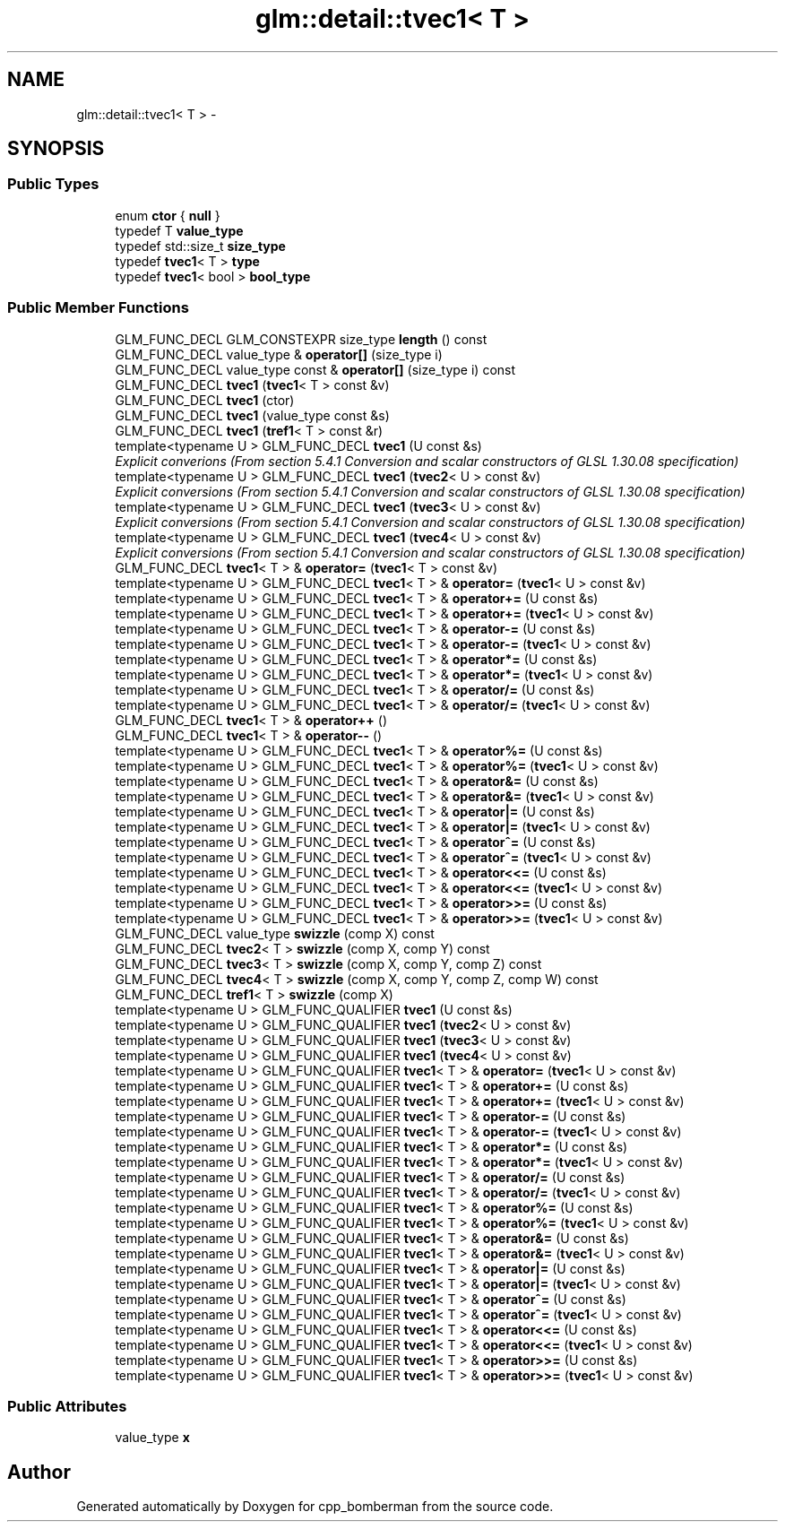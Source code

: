 .TH "glm::detail::tvec1< T >" 3 "Sun Jun 7 2015" "Version 0.42" "cpp_bomberman" \" -*- nroff -*-
.ad l
.nh
.SH NAME
glm::detail::tvec1< T > \- 
.SH SYNOPSIS
.br
.PP
.SS "Public Types"

.in +1c
.ti -1c
.RI "enum \fBctor\fP { \fBnull\fP }"
.br
.ti -1c
.RI "typedef T \fBvalue_type\fP"
.br
.ti -1c
.RI "typedef std::size_t \fBsize_type\fP"
.br
.ti -1c
.RI "typedef \fBtvec1\fP< T > \fBtype\fP"
.br
.ti -1c
.RI "typedef \fBtvec1\fP< bool > \fBbool_type\fP"
.br
.in -1c
.SS "Public Member Functions"

.in +1c
.ti -1c
.RI "GLM_FUNC_DECL GLM_CONSTEXPR size_type \fBlength\fP () const "
.br
.ti -1c
.RI "GLM_FUNC_DECL value_type & \fBoperator[]\fP (size_type i)"
.br
.ti -1c
.RI "GLM_FUNC_DECL value_type const & \fBoperator[]\fP (size_type i) const "
.br
.ti -1c
.RI "GLM_FUNC_DECL \fBtvec1\fP (\fBtvec1\fP< T > const &v)"
.br
.ti -1c
.RI "GLM_FUNC_DECL \fBtvec1\fP (ctor)"
.br
.ti -1c
.RI "GLM_FUNC_DECL \fBtvec1\fP (value_type const &s)"
.br
.ti -1c
.RI "GLM_FUNC_DECL \fBtvec1\fP (\fBtref1\fP< T > const &r)"
.br
.ti -1c
.RI "template<typename U > GLM_FUNC_DECL \fBtvec1\fP (U const &s)"
.br
.RI "\fIExplicit converions (From section 5\&.4\&.1 Conversion and scalar constructors of GLSL 1\&.30\&.08 specification) \fP"
.ti -1c
.RI "template<typename U > GLM_FUNC_DECL \fBtvec1\fP (\fBtvec2\fP< U > const &v)"
.br
.RI "\fIExplicit conversions (From section 5\&.4\&.1 Conversion and scalar constructors of GLSL 1\&.30\&.08 specification) \fP"
.ti -1c
.RI "template<typename U > GLM_FUNC_DECL \fBtvec1\fP (\fBtvec3\fP< U > const &v)"
.br
.RI "\fIExplicit conversions (From section 5\&.4\&.1 Conversion and scalar constructors of GLSL 1\&.30\&.08 specification) \fP"
.ti -1c
.RI "template<typename U > GLM_FUNC_DECL \fBtvec1\fP (\fBtvec4\fP< U > const &v)"
.br
.RI "\fIExplicit conversions (From section 5\&.4\&.1 Conversion and scalar constructors of GLSL 1\&.30\&.08 specification) \fP"
.ti -1c
.RI "GLM_FUNC_DECL \fBtvec1\fP< T > & \fBoperator=\fP (\fBtvec1\fP< T > const &v)"
.br
.ti -1c
.RI "template<typename U > GLM_FUNC_DECL \fBtvec1\fP< T > & \fBoperator=\fP (\fBtvec1\fP< U > const &v)"
.br
.ti -1c
.RI "template<typename U > GLM_FUNC_DECL \fBtvec1\fP< T > & \fBoperator+=\fP (U const &s)"
.br
.ti -1c
.RI "template<typename U > GLM_FUNC_DECL \fBtvec1\fP< T > & \fBoperator+=\fP (\fBtvec1\fP< U > const &v)"
.br
.ti -1c
.RI "template<typename U > GLM_FUNC_DECL \fBtvec1\fP< T > & \fBoperator-=\fP (U const &s)"
.br
.ti -1c
.RI "template<typename U > GLM_FUNC_DECL \fBtvec1\fP< T > & \fBoperator-=\fP (\fBtvec1\fP< U > const &v)"
.br
.ti -1c
.RI "template<typename U > GLM_FUNC_DECL \fBtvec1\fP< T > & \fBoperator*=\fP (U const &s)"
.br
.ti -1c
.RI "template<typename U > GLM_FUNC_DECL \fBtvec1\fP< T > & \fBoperator*=\fP (\fBtvec1\fP< U > const &v)"
.br
.ti -1c
.RI "template<typename U > GLM_FUNC_DECL \fBtvec1\fP< T > & \fBoperator/=\fP (U const &s)"
.br
.ti -1c
.RI "template<typename U > GLM_FUNC_DECL \fBtvec1\fP< T > & \fBoperator/=\fP (\fBtvec1\fP< U > const &v)"
.br
.ti -1c
.RI "GLM_FUNC_DECL \fBtvec1\fP< T > & \fBoperator++\fP ()"
.br
.ti -1c
.RI "GLM_FUNC_DECL \fBtvec1\fP< T > & \fBoperator--\fP ()"
.br
.ti -1c
.RI "template<typename U > GLM_FUNC_DECL \fBtvec1\fP< T > & \fBoperator%=\fP (U const &s)"
.br
.ti -1c
.RI "template<typename U > GLM_FUNC_DECL \fBtvec1\fP< T > & \fBoperator%=\fP (\fBtvec1\fP< U > const &v)"
.br
.ti -1c
.RI "template<typename U > GLM_FUNC_DECL \fBtvec1\fP< T > & \fBoperator&=\fP (U const &s)"
.br
.ti -1c
.RI "template<typename U > GLM_FUNC_DECL \fBtvec1\fP< T > & \fBoperator&=\fP (\fBtvec1\fP< U > const &v)"
.br
.ti -1c
.RI "template<typename U > GLM_FUNC_DECL \fBtvec1\fP< T > & \fBoperator|=\fP (U const &s)"
.br
.ti -1c
.RI "template<typename U > GLM_FUNC_DECL \fBtvec1\fP< T > & \fBoperator|=\fP (\fBtvec1\fP< U > const &v)"
.br
.ti -1c
.RI "template<typename U > GLM_FUNC_DECL \fBtvec1\fP< T > & \fBoperator^=\fP (U const &s)"
.br
.ti -1c
.RI "template<typename U > GLM_FUNC_DECL \fBtvec1\fP< T > & \fBoperator^=\fP (\fBtvec1\fP< U > const &v)"
.br
.ti -1c
.RI "template<typename U > GLM_FUNC_DECL \fBtvec1\fP< T > & \fBoperator<<=\fP (U const &s)"
.br
.ti -1c
.RI "template<typename U > GLM_FUNC_DECL \fBtvec1\fP< T > & \fBoperator<<=\fP (\fBtvec1\fP< U > const &v)"
.br
.ti -1c
.RI "template<typename U > GLM_FUNC_DECL \fBtvec1\fP< T > & \fBoperator>>=\fP (U const &s)"
.br
.ti -1c
.RI "template<typename U > GLM_FUNC_DECL \fBtvec1\fP< T > & \fBoperator>>=\fP (\fBtvec1\fP< U > const &v)"
.br
.ti -1c
.RI "GLM_FUNC_DECL value_type \fBswizzle\fP (comp X) const "
.br
.ti -1c
.RI "GLM_FUNC_DECL \fBtvec2\fP< T > \fBswizzle\fP (comp X, comp Y) const "
.br
.ti -1c
.RI "GLM_FUNC_DECL \fBtvec3\fP< T > \fBswizzle\fP (comp X, comp Y, comp Z) const "
.br
.ti -1c
.RI "GLM_FUNC_DECL \fBtvec4\fP< T > \fBswizzle\fP (comp X, comp Y, comp Z, comp W) const "
.br
.ti -1c
.RI "GLM_FUNC_DECL \fBtref1\fP< T > \fBswizzle\fP (comp X)"
.br
.ti -1c
.RI "template<typename U > GLM_FUNC_QUALIFIER \fBtvec1\fP (U const &s)"
.br
.ti -1c
.RI "template<typename U > GLM_FUNC_QUALIFIER \fBtvec1\fP (\fBtvec2\fP< U > const &v)"
.br
.ti -1c
.RI "template<typename U > GLM_FUNC_QUALIFIER \fBtvec1\fP (\fBtvec3\fP< U > const &v)"
.br
.ti -1c
.RI "template<typename U > GLM_FUNC_QUALIFIER \fBtvec1\fP (\fBtvec4\fP< U > const &v)"
.br
.ti -1c
.RI "template<typename U > GLM_FUNC_QUALIFIER \fBtvec1\fP< T > & \fBoperator=\fP (\fBtvec1\fP< U > const &v)"
.br
.ti -1c
.RI "template<typename U > GLM_FUNC_QUALIFIER \fBtvec1\fP< T > & \fBoperator+=\fP (U const &s)"
.br
.ti -1c
.RI "template<typename U > GLM_FUNC_QUALIFIER \fBtvec1\fP< T > & \fBoperator+=\fP (\fBtvec1\fP< U > const &v)"
.br
.ti -1c
.RI "template<typename U > GLM_FUNC_QUALIFIER \fBtvec1\fP< T > & \fBoperator-=\fP (U const &s)"
.br
.ti -1c
.RI "template<typename U > GLM_FUNC_QUALIFIER \fBtvec1\fP< T > & \fBoperator-=\fP (\fBtvec1\fP< U > const &v)"
.br
.ti -1c
.RI "template<typename U > GLM_FUNC_QUALIFIER \fBtvec1\fP< T > & \fBoperator*=\fP (U const &s)"
.br
.ti -1c
.RI "template<typename U > GLM_FUNC_QUALIFIER \fBtvec1\fP< T > & \fBoperator*=\fP (\fBtvec1\fP< U > const &v)"
.br
.ti -1c
.RI "template<typename U > GLM_FUNC_QUALIFIER \fBtvec1\fP< T > & \fBoperator/=\fP (U const &s)"
.br
.ti -1c
.RI "template<typename U > GLM_FUNC_QUALIFIER \fBtvec1\fP< T > & \fBoperator/=\fP (\fBtvec1\fP< U > const &v)"
.br
.ti -1c
.RI "template<typename U > GLM_FUNC_QUALIFIER \fBtvec1\fP< T > & \fBoperator%=\fP (U const &s)"
.br
.ti -1c
.RI "template<typename U > GLM_FUNC_QUALIFIER \fBtvec1\fP< T > & \fBoperator%=\fP (\fBtvec1\fP< U > const &v)"
.br
.ti -1c
.RI "template<typename U > GLM_FUNC_QUALIFIER \fBtvec1\fP< T > & \fBoperator&=\fP (U const &s)"
.br
.ti -1c
.RI "template<typename U > GLM_FUNC_QUALIFIER \fBtvec1\fP< T > & \fBoperator&=\fP (\fBtvec1\fP< U > const &v)"
.br
.ti -1c
.RI "template<typename U > GLM_FUNC_QUALIFIER \fBtvec1\fP< T > & \fBoperator|=\fP (U const &s)"
.br
.ti -1c
.RI "template<typename U > GLM_FUNC_QUALIFIER \fBtvec1\fP< T > & \fBoperator|=\fP (\fBtvec1\fP< U > const &v)"
.br
.ti -1c
.RI "template<typename U > GLM_FUNC_QUALIFIER \fBtvec1\fP< T > & \fBoperator^=\fP (U const &s)"
.br
.ti -1c
.RI "template<typename U > GLM_FUNC_QUALIFIER \fBtvec1\fP< T > & \fBoperator^=\fP (\fBtvec1\fP< U > const &v)"
.br
.ti -1c
.RI "template<typename U > GLM_FUNC_QUALIFIER \fBtvec1\fP< T > & \fBoperator<<=\fP (U const &s)"
.br
.ti -1c
.RI "template<typename U > GLM_FUNC_QUALIFIER \fBtvec1\fP< T > & \fBoperator<<=\fP (\fBtvec1\fP< U > const &v)"
.br
.ti -1c
.RI "template<typename U > GLM_FUNC_QUALIFIER \fBtvec1\fP< T > & \fBoperator>>=\fP (U const &s)"
.br
.ti -1c
.RI "template<typename U > GLM_FUNC_QUALIFIER \fBtvec1\fP< T > & \fBoperator>>=\fP (\fBtvec1\fP< U > const &v)"
.br
.in -1c
.SS "Public Attributes"

.in +1c
.ti -1c
.RI "value_type \fBx\fP"
.br
.in -1c

.SH "Author"
.PP 
Generated automatically by Doxygen for cpp_bomberman from the source code\&.
